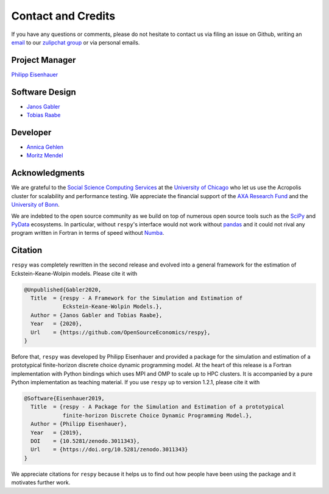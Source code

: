 .. _credits:

Contact and Credits
===================

If you have any questions or comments, please do not hesitate to contact us via filing
an issue on Github, writing an `email`_ to our `zulipchat group
<http://gettsim.zulipchat.com/>`_ or via personal emails.

.. _email: respy.9b46528f81292a712fa4855ff362f40f.show-sender@streams.zulipchat.com


Project Manager
---------------

`Philipp Eisenhauer <https://github.com/peisenha>`_


Software Design
---------------

- `Janos Gabler <https://github.com/janosg>`_
- `Tobias Raabe <https://github.com/tobiasraabe>`_


Developer
---------

- `Annica Gehlen <https://github.com/amageh>`_
- `Moritz Mendel <https://github.com/mo2561057>`_


Acknowledgments
---------------

We are grateful to the `Social Science Computing Services <https://sscs.uchicago.edu/>`_
at the `University of Chicago <https://www.uchicago.edu/>`_ who let us use the Acropolis
cluster for scalability and performance testing. We appreciate the financial support of
the `AXA Research Fund <https://www.axa-research.org/>`_ and the  `University of Bonn
<https://www.uni-bonn.de>`_.

We are indebted to the open source community as we build on top of numerous open source
tools such as the `SciPy <https://www.scipy.org>`_ and `PyData <https://pydata.org/>`_
ecosystems. In particular, without ``respy``'s interface would not work without `pandas
<https://pandas.pydata.org/>`_ and it could not rival any program written in Fortran in
terms of speed without `Numba <http://numba.pydata.org/>`_.


.. Keep following section in sync with README.rst.

Citation
--------

``respy`` was completely rewritten in the second release and evolved into a general
framework for the estimation of Eckstein-Keane-Wolpin models. Please cite it with

.. code-block::

    @Unpublished{Gabler2020,
      Title  = {respy - A Framework for the Simulation and Estimation of
                Eckstein-Keane-Wolpin Models.},
      Author = {Janos Gabler and Tobias Raabe},
      Year   = {2020},
      Url    = {https://github.com/OpenSourceEconomics/respy},
    }

Before that, ``respy`` was developed by Philipp Eisenhauer and provided a package for
the simulation and estimation of a prototypical finite-horizon discrete choice dynamic
programming model. At the heart of this release is a Fortran implementation with Python
bindings which uses MPI and OMP to scale up to HPC clusters. It is accompanied by a pure
Python implementation as teaching material. If you use ``respy`` up to version 1.2.1,
please cite it with

.. code-block::

    @Software{Eisenhauer2019,
      Title  = {respy - A Package for the Simulation and Estimation of a prototypical
                finite-horizon Discrete Choice Dynamic Programming Model.},
      Author = {Philipp Eisenhauer},
      Year   = {2019},
      DOI    = {10.5281/zenodo.3011343},
      Url    = {https://doi.org/10.5281/zenodo.3011343}
    }

We appreciate citations for ``respy`` because it helps us to find out how people have
been using the package and it motivates further work.
